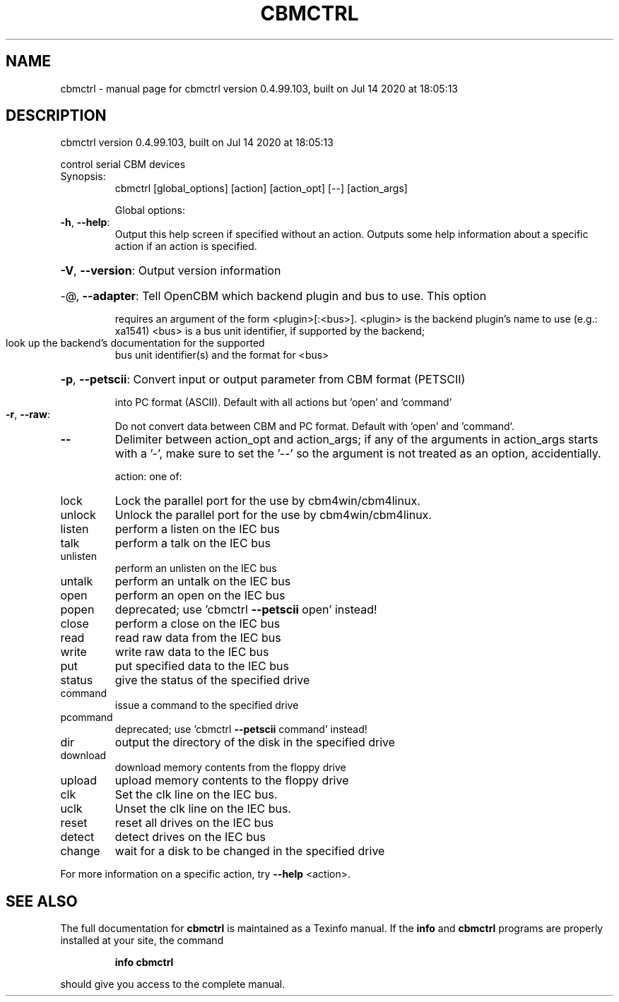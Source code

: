 .\" DO NOT MODIFY THIS FILE!  It was generated by help2man 1.47.8.
.TH CBMCTRL "1" "July 2020" "cbmctrl version 0.4.99.103, built on Jul 14 2020 at 18:05:13" "User Commands"
.SH NAME
cbmctrl \- manual page for cbmctrl version 0.4.99.103, built on Jul 14 2020 at 18:05:13
.SH DESCRIPTION
cbmctrl version 0.4.99.103, built on Jul 14 2020 at 18:05:13
.PP
control serial CBM devices
.TP
Synopsis:
cbmctrl  [global_options] [action] [action_opt] [\-\-] [action_args]
.IP
Global options:
.TP
\fB\-h\fR, \fB\-\-help\fR:
Output this help screen if specified without an action.
Outputs some help information about a specific action
if an action is specified.
.HP
\fB\-V\fR, \fB\-\-version\fR: Output version information
.HP
\-@, \fB\-\-adapter\fR: Tell OpenCBM which backend plugin and bus to use. This option
.IP
requires an argument of the form <plugin>[:<bus>].
<plugin> is the backend plugin's name to use (e.g.: xa1541)
<bus>    is a bus unit identifier, if supported by the backend;
.TP
look up the backend's documentation for the supported
bus unit identifier(s) and the format for <bus>
.HP
\fB\-p\fR, \fB\-\-petscii\fR: Convert input or output parameter from CBM format (PETSCII)
.IP
into PC format (ASCII). Default with all actions but 'open'
and 'command'
.TP
\fB\-r\fR, \fB\-\-raw\fR:
Do not convert data between CBM and PC format.
Default with 'open' and 'command'.
.TP
\fB\-\-\fR
Delimiter between action_opt and action_args; if any of the
arguments in action_args starts with a '\-', make sure to set
the '\-\-' so the argument is not treated as an option,
accidentially.
.IP
action: one of:
.TP
lock
Lock the parallel port for the use by cbm4win/cbm4linux.
.TP
unlock
Unlock the parallel port for the use by cbm4win/cbm4linux.
.TP
listen
perform a listen on the IEC bus
.TP
talk
perform a talk on the IEC bus
.TP
unlisten
perform an unlisten on the IEC bus
.TP
untalk
perform an untalk on the IEC bus
.TP
open
perform an open on the IEC bus
.TP
popen
deprecated; use 'cbmctrl \fB\-\-petscii\fR open' instead!
.TP
close
perform a close on the IEC bus
.TP
read
read raw data from the IEC bus
.TP
write
write raw data to the IEC bus
.TP
put
put specified data to the IEC bus
.TP
status
give the status of the specified drive
.TP
command
issue a command to the specified drive
.TP
pcommand
deprecated; use 'cbmctrl \fB\-\-petscii\fR command' instead!
.TP
dir
output the directory of the disk in the specified drive
.TP
download
download memory contents from the floppy drive
.TP
upload
upload memory contents to the floppy drive
.TP
clk
Set the clk line on the IEC bus.
.TP
uclk
Unset the clk line on the IEC bus.
.TP
reset
reset all drives on the IEC bus
.TP
detect
detect drives on the IEC bus
.TP
change
wait for a disk to be changed in the specified drive
.PP
For more information on a specific action, try \fB\-\-help\fR <action>.
.SH "SEE ALSO"
The full documentation for
.B cbmctrl
is maintained as a Texinfo manual.  If the
.B info
and
.B cbmctrl
programs are properly installed at your site, the command
.IP
.B info cbmctrl
.PP
should give you access to the complete manual.
